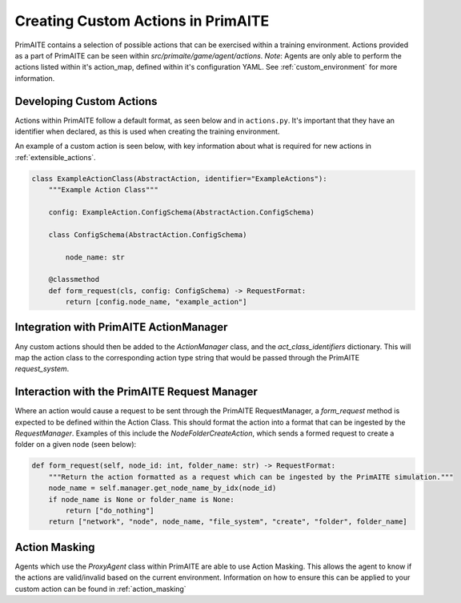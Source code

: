 .. only:: comment

    © Crown-owned copyright 2025, Defence Science and Technology Laboratory UK

.. _custom_actions:

Creating Custom Actions in PrimAITE
***********************************

PrimAITE contains a selection of possible actions that can be exercised within a training environment. Actions provided as a part of PrimAITE can be seen within `src/primaite/game/agent/actions`. `Note`: Agents are only able to perform the actions listed within it's action_map, defined within it's configuration YAML. See :ref:`custom_environment` for more information.

Developing Custom Actions
=========================

Actions within PrimAITE follow a default format, as seen below and in ``actions.py``. It's important that they have an identifier when declared, as this is used when creating the training environment.

An example of a custom action is seen below, with key information about what is required for new actions in :ref:`extensible_actions`.

.. code:: Python

    class ExampleActionClass(AbstractAction, identifier="ExampleActions"):
        """Example Action Class"""

        config: ExampleAction.ConfigSchema(AbstractAction.ConfigSchema)

        class ConfigSchema(AbstractAction.ConfigSchema)

            node_name: str

        @classmethod
        def form_request(cls, config: ConfigSchema) -> RequestFormat:
            return [config.node_name, "example_action"]

Integration with PrimAITE ActionManager
=======================================

Any custom actions should then be added to the `ActionManager` class, and the `act_class_identifiers` dictionary. This will map the action class to the corresponding action type string that would be passed through the PrimAITE `request_system`.


Interaction with the PrimAITE Request Manager
=============================================

Where an action would cause a request to be sent through the PrimAITE RequestManager, a `form_request` method is expected to be defined within the Action Class. This should format  the action into a format that can be ingested by the `RequestManager`. Examples of this include the `NodeFolderCreateAction`, which sends a formed request to create a folder on a given node (seen below):

.. code:: Python

    def form_request(self, node_id: int, folder_name: str) -> RequestFormat:
        """Return the action formatted as a request which can be ingested by the PrimAITE simulation."""
        node_name = self.manager.get_node_name_by_idx(node_id)
        if node_name is None or folder_name is None:
            return ["do_nothing"]
        return ["network", "node", node_name, "file_system", "create", "folder", folder_name]

Action Masking
==============

Agents which use the `ProxyAgent` class within PrimAITE are able to use Action Masking. This allows the agent to know if the actions are valid/invalid based on the current environment.
Information on how to ensure this can be applied to your custom action can be found in :ref:`action_masking`
